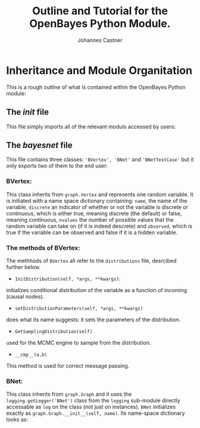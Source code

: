 #+LATEX_HEADER: \usepackage{hyperref}
#+LATEX_HEADER:\usepackage{amsmath}
#+LATEX_HEADER: \usepackage{caption}
#+LATEX_HEADER: \usepackage{subcaption}
#+LATEX_HEADER: \usepackage{graphicx}
#+LATEX_HEADER: \usepackage[usenames,dvipsnames,svgnames,table]{xcolor}
#+LATEX_HEADER: \hypersetup{
#+LATEX_HEADER:     colorlinks,%
#+LATEX_HEADER:     citecolor=black,%
#+LATEX_HEADER:     filecolor=black,%
#+LATEX_HEADER:     linkcolor=blue,%
#+LATEX_HEADER:     urlcolor=black
#+LATEX_HEADER: }

#+TITLE: Outline and Tutorial for the OpenBayes Python Module.
#+AUTHOR: Johannes Castner
#+EMAIL: jac2130 [at] columbia [dot] edu

#+LATEX: \newpage

* Inheritance and Module Organitation

This is a rough outline of what is contained within the OpenBayes Python module:

** The \textit{init} file

This file simply imports all of the relevant moduls accessed by users:

\begin{verbatim}
__all__ = ['bayesnet', 'distributions', 'inference',
'potentials', 'table', 'graph', 'OpenBayesXBN', 'BNController']
\end{verbatim}

** The \textit{bayesnet} file

This file contains three classes: \verb|'BVertex', 'BNet'| and \verb|'BNetTestCase'| but it only exports two of them to the end user:

\begin{verbatim}
__all__ = ['BVertex', 'BNet']
\end{verbatim}

*** BVertex:
This class inherits from \verb|graph.Vertex| and represents one random variable. It is initiated with a name space dictionary containing: \verb|name|, the name of the variable, \verb|discrete| an indicator of whether or not the variable is discrete or continuous, which is either true, meaning discrete (the default) or false, meaning continuous, \verb|nvalues| the number of possible values that the random variable can take on (if it is indeed descrete) and \verb|observed|, which is true if the variable can be observed and false if it is a hidden variable.

\begin{verbatim}
{'name': 'b', 'family': [<bayesnet.BVertex object at 0x2934a10>],
'observed': True, 'discrete': True, 'nvalues': 2, 'distribution': None, '_e': []}
\end{verbatim}


*** The methods of BVertex:

The methhods of \verb|BVertex| all refer to the \verb|distributions| file, desrcibed further below.
- \verb|InitDistribution(self, *args, **kwargs)|:

initializes conditional distribution of the variable as a function of incoming (causal nodes).

- \verb|setDistributionParameters(self, *args, **kwargs)|

does what its name suggests: it sets the parameters of the distribution.

- \verb|GetSamplingDistribution(self)|

used for the MCMC engine to sample from the distribution.

- \verb|__cmp__(a,b)|

This method is used for correct message passing.

*** BNet:

This class inherits from \verb|graph.Graph| and it uses the \verb|logging.getLogger('BNet')| class from the \verb|logging| sub-module directly accessable as \verb|log| on the class (not just on instances). \verb|BNet| initializes exactly as \verb|graph.Graph.__init__(self, name)|. Its name-space dictionary looks as:

\begin{verbatim}
{'e': {}, 'name': 'b', 'v': {}}
\end{verbatim}
